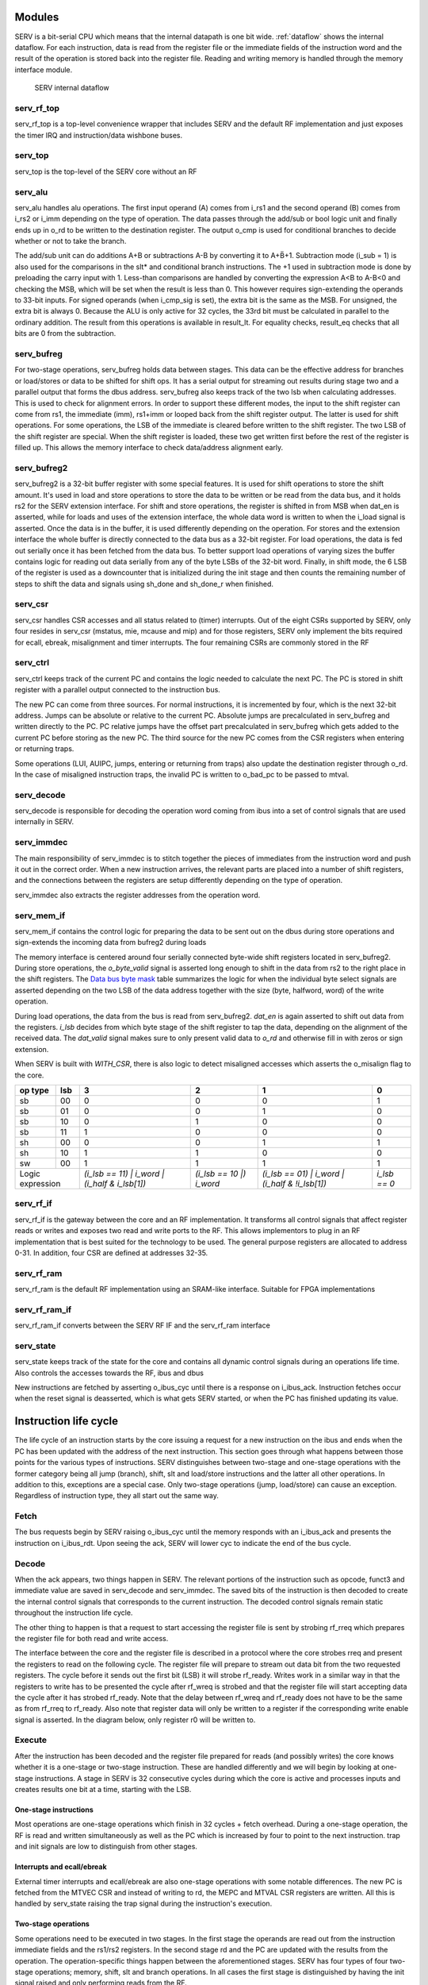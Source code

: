 Modules
-------

SERV is a bit-serial CPU which means that the internal datapath is one bit wide. :ref:`dataflow` shows the internal dataflow. For each instruction, data is read from the register file or the immediate fields of the instruction word and the result of the operation is stored back into the register file. Reading and writing memory is handled through the memory interface module.

.. _dataflow:

.. figure:: serv_dataflow.png

   SERV internal dataflow

serv_rf_top
^^^^^^^^^^^

.. image:: serv_rf_top.png

serv_rf_top is a top-level convenience wrapper that includes SERV and the default RF implementation and just exposes the timer IRQ and instruction/data wishbone buses.

serv_top
^^^^^^^^

serv_top is the top-level of the SERV core without an RF

serv_alu
^^^^^^^^

.. image:: serv_alu.png

serv_alu handles alu operations. The first input operand (A) comes from i_rs1 and the second operand (B) comes from i_rs2 or i_imm depending on the type of operation. The data passes through the add/sub or bool logic unit and finally ends up in o_rd to be written to the destination register. The output o_cmp is used for conditional branches to decide whether or not to take the branch.

The add/sub unit can do additions A+B or subtractions A-B by converting it to A+B̅+1. Subtraction mode (i_sub = 1) is also used for the comparisons in the slt* and conditional branch instructions. The +1 used in subtraction mode is done by preloading the carry input with 1. Less-than comparisons are handled by converting the expression A<B to A-B<0 and checking the MSB, which will be set when the result is less than 0. This however requires sign-extending the operands to 33-bit inputs. For signed operands (when i_cmp_sig is set), the extra bit is the same as the MSB. For unsigned, the extra bit is always 0. Because the ALU is only active for 32 cycles, the 33rd bit must be calculated in parallel to the ordinary addition. The result from this operations is available in result_lt. For equality checks, result_eq checks that all bits are 0 from the subtraction.

.. image:: serv_alu_int.png

serv_bufreg
^^^^^^^^^^^

.. image:: serv_bufreg.png

For two-stage operations, serv_bufreg holds data between stages. This data can be the effective address for branches or load/stores or data to be shifted for shift ops. It has a serial output for streaming out results during stage two and a parallel output that forms the dbus address. serv_bufreg also keeps track of the two lsb when calculating addresses. This is used to check for alignment errors. In order to support these different modes, the input to the shift register can come from rs1, the immediate (imm), rs1+imm or looped back from the shift register output. The latter is used for shift operations. For some operations, the LSB of the immediate is cleared before written to the shift register. The two LSB of the shift register are special. When the shift register is loaded, these two get written first before the rest of the register is filled up. This allows the memory interface to check data/address alignment early.

.. image:: serv_bufreg_int.png

serv_bufreg2
^^^^^^^^^^^^

.. image:: serv_bufreg2.png

serv_bufreg2 is a 32-bit buffer register with some special features. It is used for shift operations to store the shift amount. It's used in load and store operations to store the data to be written or be read from the data bus, and it holds rs2 for the SERV extension interface. For shift and store operations, the register is shifted in from MSB when dat_en is asserted, while for loads and uses of the extension interface, the whole data word is written to when the i_load signal is asserted. Once the data is in the buffer, it is used differently depending on the operation. For stores and the extension interface the whole buffer is directly connected to the data bus as a 32-bit register. For load operations, the data is fed out serially once it has been fetched from the data bus. To better support load operations of varying sizes the buffer contains logic for reading out data serially from any of the byte LSBs of the 32-bit word. Finally, in shift mode, the 6 LSB of the register is used as a downcounter that is initialized during the init stage and then counts the remaining number of steps to shift the data and signals using sh_done and sh_done_r when finished.

.. image:: serv_bufreg2_int.png

serv_csr
^^^^^^^^

.. image:: serv_csr.png

serv_csr handles CSR accesses and all status related to (timer) interrupts. Out of the eight CSRs supported by SERV, only four resides in serv_csr (mstatus, mie, mcause and mip) and for those registers, SERV only implement the bits required for ecall, ebreak, misalignment and timer interrupts. The four remaining CSRs are commonly stored in the RF

.. image:: serv_csr_int.png

serv_ctrl
^^^^^^^^^

.. image:: serv_ctrl.png

serv_ctrl keeps track of the current PC and contains the logic needed to calculate the next PC. The PC is stored in shift register with a parallel output connected to the instruction bus.

The new PC can come from three sources. For normal instructions, it is incremented by four, which is the next 32-bit address. Jumps can be absolute or relative to the current PC. Absolute jumps are precalculated in serv_bufreg and written directly to the PC. PC relative jumps have the offset part precalculated in serv_bufreg which gets added to the current PC before storing as the new PC. The third source for the new PC comes from the CSR registers when entering or returning traps.

Some operations (LUI, AUIPC, jumps, entering or returning from traps) also update the destination register through o_rd. In the case of misaligned instruction traps, the invalid PC is written to o_bad_pc to be passed to mtval.

.. image:: serv_ctrl_int.png


serv_decode
^^^^^^^^^^^

.. image:: serv_decode.png

serv_decode is responsible for decoding the operation word coming from ibus into a set of control signals that are used internally in SERV.

.. image:: serv_decode_int.png

serv_immdec
^^^^^^^^^^^

.. image:: serv_immdec.png

The main responsibility of serv_immdec is to stitch together the pieces of immediates from the instruction word and push it out in the correct order. When a new instruction arrives, the relevant parts are placed into a number of shift registers, and the connections between the registers are setup differently depending on the type of operation.

serv_immdec also extracts the register addresses from the operation word.

.. image:: serv_immdec_int.png

serv_mem_if
^^^^^^^^^^^

.. image:: serv_mem_if.png

serv_mem_if contains the control logic for preparing the data to be sent out on the dbus during store operations and sign-extends the incoming data from bufreg2 during loads

The memory interface is centered around four serially connected byte-wide shift registers located in serv_bufreg2. During store operations, the `o_byte_valid` signal is asserted long enough to shift in the data from rs2 to the right place in the shift registers. The `Data bus byte mask`_ table summarizes the logic for when the individual byte select signals are asserted depending on the two LSB of the data address together with the size (byte, halfword, word) of the write operation.

During load operations, the data from the bus is read from serv_bufreg2. `dat_en` is again asserted to shift out data from the registers. `i_lsb` decides from which byte stage of the shift register to tap the data, depending on the alignment of the received data. The `dat_valid` signal makes sure to only present valid data to `o_rd` and otherwise fill in with zeros or sign extension.

When SERV is built with `WITH_CSR`, there is also logic to detect misaligned accesses which asserts the o_misalign flag to the core.

.. image:: serv_mem_if_int.png

.. _`Data bus byte mask`:

+-------+---+---------------------+-----------------+----------------------+-------------+
|op type|lsb|                    3|                2|                     1|            0|
+=======+===+=====================+=================+======================+=============+
|sb     | 00|                    0|                0|                     0|            1|
+-------+---+---------------------+-----------------+----------------------+-------------+
|sb     | 01|                    0|                0|                     1|            0|
+-------+---+---------------------+-----------------+----------------------+-------------+
|sb     | 10|                    0|                1|                     0|            0|
+-------+---+---------------------+-----------------+----------------------+-------------+
|sb     | 11|                    1|                0|                     0|            0|
+-------+---+---------------------+-----------------+----------------------+-------------+
|sh     | 00|                    0|                0|                     1|            1|
+-------+---+---------------------+-----------------+----------------------+-------------+
|sh     | 10|                    1|                1|                     0|            0|
+-------+---+---------------------+-----------------+----------------------+-------------+
|sw     | 00|                    1|                1|                     1|            1|
+-------+---+---------------------+-----------------+----------------------+-------------+
|Logic      |`(i_lsb == 11) |`    |`(i_lsb == 10 |)`|`(i_lsb == 01) |`     |`i_lsb == 0` |
|expression |`i_word |`           |`i_word`         |`i_word |`            |             |
|	    |`(i_half & i_lsb[1])`|                 |`(i_half & !i_lsb[1])`|             |
+-------+---+---------------------+-----------------+----------------------+-------------+

serv_rf_if
^^^^^^^^^^

.. image:: serv_rf_if.png

serv_rf_if is the gateway between the core and an RF implementation. It transforms all control signals that affect register reads or writes and exposes two read and write ports to the RF. This allows implementors to plug in an RF implementation that is best suited for the technology to be used. The general purpose registers are allocated to address 0-31. In addition, four CSR are defined at addresses 32-35.

.. image:: serv_rf_if_int.png

serv_rf_ram
^^^^^^^^^^^

serv_rf_ram is the default RF implementation using an SRAM-like interface. Suitable for FPGA implementations

serv_rf_ram_if
^^^^^^^^^^^^^^

serv_rf_ram_if converts between the SERV RF IF and the serv_rf_ram interface

serv_state
^^^^^^^^^^

serv_state keeps track of the state for the core and contains all dynamic control signals during an operations life time. Also controls the accesses towards the RF, ibus and dbus

New instructions are fetched by asserting o_ibus_cyc until there is a response on i_ibus_ack. Instruction fetches occur when the reset signal is deasserted, which is what gets SERV started, or when the PC has finished updating its value.

Instruction life cycle
----------------------

The life cycle of an instruction starts by the core issuing a request for a new instruction on the ibus and ends when the PC has been updated with the address of the next instruction. This section goes through what happens between those points for the various types of instructions. SERV distinguishes between two-stage and one-stage operations with the former category being all jump (branch), shift, slt and load/store instructions and the latter all other operations. In addition to this, exceptions are a special case. Only two-stage operations (jump, load/store) can cause an exception. Regardless of instruction type, they all start out the same way.

.. image:: life_cycle.png

Fetch
^^^^^
The bus requests begin by SERV raising o_ibus_cyc until the memory responds with an i_ibus_ack and presents the instruction on i_ibus_rdt. Upon seeing the ack, SERV will lower cyc to indicate the end of the bus cycle.

.. wavedrom::

        { signal: [
          { name: "clk"       , wave: "0P|......"},
          { name: "o_ibus_cyc", wave: "01|.0.....", node: ".a..."},
          { name: "i_ibus_ack", wave: "0.|10.....", node: "...b", data: "r0"},
          { name: "rf_rreq"   , wave: "0.|10.....", node: "...c.", data: "r1"},
          { name: "i_ibus_rdt", wave: "x.|2x.....", node: "...", data: "i0"},
          { name: "opcode"    , wave: "x.|.2.....", data: "i0[6:2]"},
          { name: "funct3"    , wave: "x.|.2.....", data: "i0[14:12]"},
          { name: "imm30"     , wave: "x.|.2.....", data: "i0[30]"},
          {},
          { name: "r*_addr"   , wave: "x.|.2.....", data: "i0[24:15,11:7]"},
          { name: "imm*"      , wave: "x.|.2.....", data: "i0[31:7]"},

          ],
          edge : [
          "a~>b","b~>c"]
        }

Decode
^^^^^^
When the ack appears, two things happen in SERV. The relevant portions of the instruction such as opcode, funct3 and immediate value are saved in serv_decode and serv_immdec. The saved bits of the instruction is then decoded to create the internal control signals that corresponds to the current instruction. The decoded control signals remain static throughout the instruction life cycle.

The other thing to happen is that a request to start accessing the register file is sent by strobing rf_rreq which prepares the register file for both read and write access.

.. wavedrom::

        { signal: [
          { name: "clk"    , wave: "0P.|....."},
          { name: "rreq"   , wave: "010|.....", node: ".a..."},
          { name: "rreg0"  , wave: "x.2|.....", node: "....", data: "r0"},
          { name: "rreg1"  , wave: "x.2|.....", node: "....", data: "r1"},
          { name: "ready"  , wave: "0..|10...", node: "....b."},
          { name: "rdata0" , wave: "-..|12345", data: "0 1 2 3 4"},
          { name: "rdata1" , wave: "-..|12345", data: "0 1 2 3 4"},
          ],
          edge : [
          "a~>b"]
        }

The interface between the core and the register file is described in a protocol where the core strobes rreq and present the registers to read on the following cycle. The register file will prepare to stream out data bit from the two requested registers. The cycle before it sends out the first bit (LSB) it will strobe rf_ready. Writes work in a similar way in that the registers to write has to be presented the cycle after rf_wreq is strobed and that the register file will start accepting data the cycle after it has strobed rf_ready. Note that the delay between rf_wreq and rf_ready does not have to be the same as from rf_rreq to rf_ready. Also note that register data will only be written to a register if the corresponding write enable signal is asserted. In the diagram below, only register r0 will be written to.

.. wavedrom::

        { signal: [
          { name: "clk"    , wave: "0P....."},
          { name: "wreq"   , wave: "010....", node: ".a..."},
          { name: "ready"  , wave: "010....", node: ".b."},
          { name: "wreg0"  , wave: "x.2....", node: "....", data: "r0"},
          { name: "wreg1"  , wave: "x.2....", node: "....", data: "r1"},
          { name: "wen0"   , wave: "0.1...."},
          { name: "wen1"   , wave: "0......"},
          { name: "wdata0" , wave: "-123456", node: "..c.", data: "0 1 2 3 4"},
          { name: "wdata1" , wave: "-123456", node: "..d.", data: "0 1 2 3 4"},
          ],
          edge : [
          "a~>b", "b~>c", "b~>d"]
        }

Execute
^^^^^^^

After the instruction has been decoded and the register file prepared for reads (and possibly writes) the core knows whether it is a one-stage or two-stage instruction. These are handled differently and we will begin by looking at one-stage instructions. A stage in SERV is 32 consecutive cycles during which the core is active and processes inputs and creates results one bit at a time, starting with the LSB.

One-stage instructions
::::::::::::::::::::::

Most operations are one-stage operations which finish in 32 cycles + fetch overhead. During a one-stage operation, the RF is read and written simultaneously as well as the PC which is increased by four to point to the next instruction. trap and init signals are low to distinguish from other stages.

.. wavedrom::

        { signal: [
          { name: "clk"     , wave: "0P..|..."},
          { name: "cnt_en"  , wave: "01..|..0", node: "...."},
          { name: "init"    , wave: "0...|...", node: "....", data: "r0"},
          { name: "trap"    , wave: "0...|...", node: "....", data: "r1"},
          { name: "pc_en"   , wave: "01..|..0"},
          { name: "rs1"     , wave: "x234|56x", node: "...", data: "0 1 ... 30 31"},
          { name: "rs2"     , wave: "x234|56x", node: "...", data: "0 1 ... 30 31"},
          { name: "imm"     , wave: "x234|56x", node: "...", data: "0 1 ... 30 31"},
          { name: "rd"      , wave: "x234|56x", node: "...", data: "0 1 ... 30 31"},
          ],
          edge : [
          "a~>b", "b~>c", "b~>d"]
        }

Interrupts and ecall/ebreak
:::::::::::::::::::::::::::

External timer interrupts and ecall/ebreak are also one-stage operations with some notable differences. The new PC is fetched from the MTVEC CSR and instead of writing to rd, the MEPC and MTVAL CSR registers are written. All this is handled by serv_state raising the trap signal during the instruction's execution.

.. wavedrom::

        { signal: [
          { name: "clk"     , wave: "0P..|..."},
          { name: "cnt_en"  , wave: "01..|..0", node: "...."},
          { name: "init"    , wave: "0...|...", node: "....", data: "r0"},
          { name: "trap"    , wave: "1...|...", node: "....", data: "r1"},
          { name: "pc_en"   , wave: "01..|..0"},
          { name: "rs1"     , wave: "x...|...", node: "...", data: "0 1 ... 30 31"},
          { name: "rs2"     , wave: "x...|...", node: "...", data: "0 1 ... 30 31"},
          { name: "imm"     , wave: "x...|...", node: "...", data: "0 1 ... 30 31"},
          { name: "rd"      , wave: "x...|...", node: "...", data: "0 1 ... 30 31"},
          ],
          edge : [
          "a~>b", "b~>c", "b~>d"]
        }

Two-stage operations
::::::::::::::::::::

Some operations need to be executed in two stages. In the first stage the operands are read out from the instruction immediate fields and the rs1/rs2 registers. In the second stage rd and the PC are updated with the results from the operation. The operation-specific things happen between the aforementioned stages. SERV has four types of four two-stage operations; memory, shift, slt and branch operations. In all cases the first stage is distinguished by having the init signal raised and only performing reads from the RF.

.. wavedrom::

        { signal: [
          { name: "clk"     , wave: "0P..|..."},
          { name: "cnt_en"  , wave: "01..|..0", node: "...."},
          { name: "init"    , wave: "1...|..0", node: "....", data: "r0"},
          { name: "trap"    , wave: "0...|...", node: "....", data: "r1"},
          { name: "pc_en"   , wave: "0...|..."},
          { name: "rs1"     , wave: "x234|56x", node: "...", data: "0 1 ... 30 31"},
          { name: "rs2"     , wave: "x234|56x", node: "...", data: "0 1 ... 30 31"},
          { name: "imm"     , wave: "x234|56x", node: "...", data: "0 1 ... 30 31"},
          { name: "rd"      , wave: "x234|56x", node: "...", data: "0 1 ... 30 31"},
          ],
          edge : [
          "a~>b", "b~>c", "b~>d"]
        }


memory operations
+++++++++++++++++

Loads and stores are memory operations. In the init stage, the data address to access is calculated, checked for alignment and stored in serv_bufreg. For stores, the data to write is also shifted into the data register in serv_bufreg2.

.. wavedrom::

        { signal: [
          { name: "clk"       , wave: "P..|..."},
          { name: "trap"      , wave: "0..|...", node: "....", data: "r1"},
          { name: "init"      , wave: "1.0|...", node: "....", data: "r0"},
          { name: "cnt_en"    , wave: "1.0|.1.", node: ".....d"},
          { name: "cnt_done"  , wave: "010|.1.", node: ".a...."},
          { name: "o_dbus_cyc", wave: "0.1|.0.", node: "..b.", data: "0 1 ... 30 31"},
          { name: "i_dbus_ack", wave: "0..|10.", node: "....c", data: "0 1 ... 30 31"},
          { name: "o_dbus_adr", wave: "x.2|.x.", node: "...", data: "address"},
          { name: "rs2"       , wave: "33x|...", node: ".e.", data: "d30 d31"},
          { name: "o_dbus_dat", wave: "x.3|.x.", node: "..f", data: "data"},
          { name: "o_dbus_sel", wave: "x.4|.x.", node: "...", data: ["write mask"]},
          { name: "o_dbus_we" , wave: "1..|..."},
          ],
          edge : [
          "a~>b", "b~>c", "c~>d", "e~>f"]
        }

If the address has correct alignment, the o_dbus_cyc signal is raised to signal an access on the data bus after the init stage has finished and waits for an incoming i_dbus_ack, and incoming data in case of loads. After an incoming ack, o_dbus_cyc is lowered and stage 2 begins. For stores, the only remaining work in stage 2 is to update the PC. For loads, the incoming data is shifted into rd.

.. wavedrom::

        { signal: [
          { name: "clk"       , wave: "P..|..."},
          { name: "trap"      , wave: "0..|...", node: "....", data: "r1"},
          { name: "init"      , wave: "1.0|...", node: "....", data: "r0"},
          { name: "cnt_en"    , wave: "1.0|.1.", node: ".....d"},
          { name: "cnt_done"  , wave: "010|.1.", node: ".a...."},
          { name: "o_dbus_cyc", wave: "0.1|.0.", node: "..b.", data: "0 1 ... 30 31"},
          { name: "i_dbus_ack", wave: "0..|10.", node: "....c", data: "0 1 ... 30 31"},
          { name: "o_dbus_adr", wave: "x.2|.x.", node: "...", data: "address"},
          { name: "o_dbus_we" , wave: "0..|..."},
          { name: "i_dbus_rdt", wave: "x..|3x.", node: "....e", data: "data"},
          { name: "rd"        , wave: "x..|.33", node: ".....f", data: "d0 d1"},
          ],
          edge : [
          "a~>b", "b~>c", "c~>d", "e~>f"]
        }

If the calculated address in the init stage was misaligned, SERV will raise a exception. Instead of performing an external bus access it will set mcause and raise the trap signal, which causes SERV to store the current PC to mepc, store misaligned address to mtval and set the new PC from mtvec which will enter the exception handler.

.. wavedrom::

        { signal: [
          { name: "clk"       , wave: "P...."},
          { name: "misalign"  , wave: "1....", node: "c..", data: ["write mask"]},
          { name: "trap"      , wave: "0.1..", node: "..b.", data: "r1"},
          { name: "init"      , wave: "1.0..", node: "....", data: "r0"},
          { name: "cnt_en"    , wave: "1.01.", node: "...d"},
          { name: "cnt_done"  , wave: "010..", node: ".a...."},
          { name: "o_dbus_cyc", wave: "0....", node: "....", data: "0 1 ... 30 31"},
          { name: "i_dbus_ack", wave: "0....", node: "....", data: "0 1 ... 30 31"},
          ],
          edge : [
          "a~>b", "c~>b", "b~>d"]
        }

shift operations
++++++++++++++++

Left-shifts and right-shifts are handled somewhat differently in SERV. In both cases the data to be shifted (rs1) is stored in serv_bufreg and the shift amount (rs2 or imm) in serv_bufreg2 during the init stage, but after that the methods diverge.

For left shifts stage two is started immediately during which rd is updated, but data is not shifted out from serv_bufreg2 until the number of cycles corresponding to the shift amount have passed. This effectively "delays" the data written from rs1 into rd, causing a left shift.

.. wavedrom::

        { signal: [
          { name: "clk"         , wave: "P...|......."},
          { name: "two_stage_op", wave: "1...|.......", node: "....", data: "r1"},
          { name: "shift_op"    , wave: "1...|.......", node: "....", data: "r1"},
          { name: "sh_right"    , wave: "0...|.......", node: "....", data: "r1"},
          { name: "trap"        , wave: "0...|.......", node: "....", data: "r1"},
          { name: "init"        , wave: "1.0.|.......", node: "....", data: "r0"},
          { name: "cnt_en"      , wave: "1.01|.......", node: "...b."},
          { name: "cnt_done"    , wave: "010.|.......", node: ".a....."},
          { name: "shamt"       , wave: "x333|.333333", node: "......c.f", data: "N N-1 ... 0 31 30 29 28 27"},
          { name: "sh_done_r"   , wave: "0...|...1...", node: "........d.", data: "0 1 ... 30 31"},
          { name: "bufreg_en"   , wave: "1.0.|...1...", node: "........e", data: "0 1 ... 30 31"},
          { name: "bufreg_q"    , wave: "x.3.|....456", node: "...", data: "d0 d1 d2 d3"},
          { name: "rd"          , wave: "x..2|...3456", node: ".....f", data: "0 d0 d1 d2 d3"},
          ],
          edge : [
          "a~>b", "c~>d", "c~>d", "d~>e"]
        }

For right shifts, the opposite happens. Data is immediately shifted out from serv_bufreg after stage one ends, but stage two (and writing to rd) doesn't start until shift amount cycles have passed. After all valid data has been written from serv_bufreg, the remaining cycles are zero-padded or sign-extended depending on logical or arithmetic shifts.

.. wavedrom::

        { signal: [
          { name: "clk"         , wave: "P...|......|..|.."},
          { name: "two_stage_op", wave: "1...|......|..|..", node: "....", data: "r1"},
          { name: "shift_op"    , wave: "1...|......|..|..", node: "....", data: "r1"},
          { name: "sh_right"    , wave: "1...|......|..|..", node: "....", data: "r1"},
          { name: "trap"        , wave: "0...|......|..|..", node: "....", data: "r1"},
          { name: "init"        , wave: "1.0.|......|..|..", node: "....", data: "r0"},
          { name: "cnt_en"      , wave: "1.0.|...1..|..|.0", node: "........e"},
          { name: "cnt_done"    , wave: "010.|......|..|10", node: ".a......."},
          { name: "shamt"       , wave: "x333|.3x...|..|..", node: "......c.f", data: "N N-1 ... 0 31 30 29 ... 27"},
          { name: "sh_done_r"   , wave: "0...|...1..|..|..", node: "........d.", data: "0 1 ... 30 31"},
          { name: "bufreg_en"   , wave: "1.01|......|..|..", node: "...b.....", data: "0 1 ... 30 31"},
          { name: "bufreg_q"    , wave: "x.34|567893|45|..", node: "...", data: "d0 ... dN-3 dN-2 dN-1 dN dN+1 ... d31 sign"},
          { name: "rd"          , wave: "x...|...893|45|.x", node: ".....f", data: "dN dN+1 ... d31 sign"},
          ],
          edge : [
          "a~>b", "c~>d", "c~>d", "d~>e"]
        }
